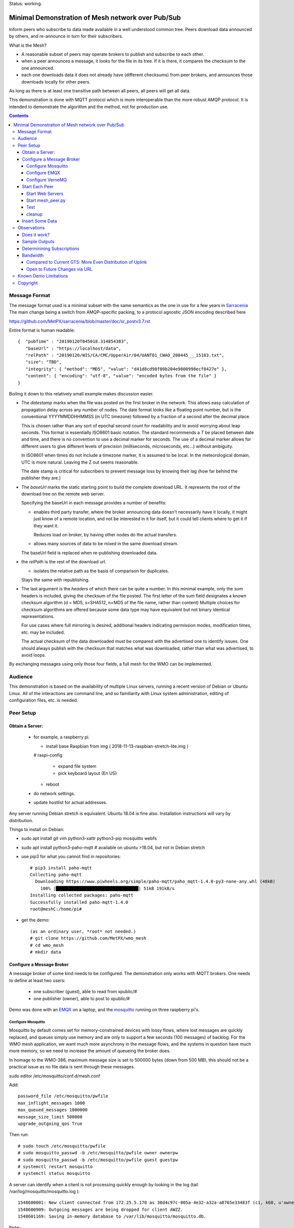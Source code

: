 
Status: working.


==================================================
Minimal Demonstration of Mesh network over Pub/Sub
==================================================

Inform peers who subscribe to data made available in a well understood
common tree. Peers download data announced by others, and re-announce 
in turn for their subscribers.

What is the Mesh?  

* A reasonable subset of peers may operate brokers to publish and subscribe to each other.  

* when a peer announces a message, it looks for the file in its tree.
  If it is there, it compares the checksum to the one announced.

* each one downloads data it does not already have (different checksums)
  from peer brokers, and announces those downloads locally for other peers.

As long as there is at least one transitive path between all peers, 
all peers will get all data.

This demonstration is done with MQTT protocol which is more
interoperable than the more robust AMQP protocol. It is intended
to demonstrate the algorithm and the method, not for production use.

.. contents::


Message Format
==============

The message format used is a minimal subset with the same semantics
as the one in use for a few years in `Sarracenia <https://github.com/MetPX/sarracenia>`_
The main change being a switch from AMQP-specific packing, to a
protocol agnostic JSON encoding described here

https://github.com/MetPX/sarracenia/blob/master/doc/sr_postv3.7.rst

Entire format is human readable::

   {  "pubTime" : "20190120T045018.314854383", 
      "baseUrl" : "https://localhost/data", 
      "relPath" : "20190120/WIS/CA/CMC/UpperAir/04/UANT01_CWAO_200445___15103.txt", 
      "size": "TBD",
      "integrity": { "method": "MD5", "value": "d41d8cd98f00b204e9800998ecf8427e" },
      "content": { "encoding": "utf-8", "value": "encoded bytes from the file" }
   }

Boiling it down to this relatively small example makes discussion easier.

*  The *datestamp* marks when the file was posted on the first broker in the network.
   This allows easy calculation of propagation delay across any number of nodes.
   The date format looks like a floating point number,  but is the conventional 
   YYYYMMDDHHMMSS (in UTC timezone) followed by a fraction of a second after the 
   decimal place.  

   This is chosen rather than any sort of epochal second count for readability
   and to avoid worrying about leap seconds. This format is essentially ISO8601 
   basic notation. The standard recommends a *T* be placed between date and time, 
   and there is no convention to use a decimal marker for seconds. The use of a 
   decimal marker allows for different users to give different levels of 
   precision (milliseconds, microseconds, etc...) without ambiguity.

   In ISO8601 when times do not include a timezone marker, it is assumed to be local.
   In the meteorological domain, UTC is more natural. Leaving the Z out seems reasonable.

   The date stamp is critical for subscribers to prevent message loss by knowing
   their lag (how far behind the publisher they are.) 

*  The *baseUrl* marks the static starting point to build the complete download URL.
   It represents the root of the download tree on the remote web server.

   Specifying the baseUrl in each message provides a number of benefits:

   - enables third party transfer, where the broker announcing data doesn't necessarily
     have it locally, it might just know of a remote location, and not be interested in
     it for itself, but it could tell clients where to get it if they want it.

     Reduces load on broker, by having other nodes do the actual transfers.

   - allows many sources of data to be mixed in the same download stream.

   The baseUrl field is replaced when re-publishing downloaded data.


*  the *relPath* is the rest of the download url.

   - isolates the relative path as the basis of comparison for duplicates.
 
   Stays the same with republishing.


*  The last argument is the *headers* of which there can be quite a number.
   In this minimal example, only the *sum* headers is included, giving the
   checksum of the file posted.  The first letter of the sum field designates
   a known checksum algorithm (d = MD5, s=SHA512, n=MD5 of the file name, rather than content)
   Multiple choices for checksum algorithms are offered because some data type
   may have equivalent but not binary identical representations.

   For use cases where full mirroring is desired, additional headers indicating
   permission modes, modification times, etc. may be included.

   The actual checksum of the data downloaded must be compared with the
   advertised one to identify issues. One should always publish with the checksum
   that matches what was downloaded, rather than what was advertised, to avoid loops.

By exchanging messages using only those four fields, a full mesh for the WMO can be implemented.

Audience
========

This demonstration is based on the availability of multiple Linux servers, running
a recent version of Debian or Ubuntu Linux. All of the interactions are command line,
and so familiarity with Linux system administration, editing of configuration files,
etc. is needed.


Peer Setup
==========


Obtain a Server:
----------------

  - for example, a raspberry pi.

    - install base Raspbian from img ( 2018-11-13-raspbian-stretch-lite.img )

    # raspi-config

      - expand file system 
 
      - pick keyboard layout (En US)

    - reboot

  - do network settings.

  - update hostlist for actual addresses. 

Any server running Debian stretch is equivalent. Ubuntu 18.04 is fine also.
Installation instructions will vary by distribution. 


Things to install on Debian:

- sudo apt install git vim python3-xattr python3-pip mosquitto webfs

- sudo apt install python3-paho-mqtt  # available on ubuntu >18.04, but not in Debian stretch

- use pip3 for what you cannot find in repositories::

   # pip3 install paho-mqtt
   Collecting paho-mqtt
     Downloading https://www.piwheels.org/simple/paho-mqtt/paho_mqtt-1.4.0-py3-none-any.whl (48kB)
       100% |████████████████████████████████| 51kB 191kB/s 
   Installing collected packages: paho-mqtt
   Successfully installed paho-mqtt-1.4.0
   root@meshC:/home/pi# 

- get the demo::

    (as an ordinary user, *root* not needed.)
    # git clone https://github.com/MetPX/wmo_mesh
    # cd wmo_mesh
    # mkdir data


Configure a Message Broker
--------------------------

A message broker of some kind needs to be configured.
The demonstration only works with MQTT brokers.  One needs 
to define at least two users:

  - one subscriber (guest), able to read from xpublic/#
  - one publisher (owner), able to post to xpublic/#

Demo was done with an `EMQX <emqtt.io>`_ on a laptop, and the `mosquitto <https://mosquitto.org/>`_ running
on three raspberry pi's.  

Configure Mosquitto
~~~~~~~~~~~~~~~~~~~

Mosquitto by default comes set for memory-constrained devices with lossy flows, where 
lost messages are quickly replaced, and queues simply use memory and are only to support a few 
seconds (100 messages) of backlog. For the WMO mesh application, we want much more asynchrony 
in the message flows, and the systems in question have much more memory, so we need to increase 
the amount of queueing the broker does.

In homage to the WMO-386, maximum message size is set to 500000 bytes (down from 500 MB), this
should not be a practical issue as no file data is sent through these messages.

sudo editor /etc/mosquitto/conf.d/mesh.conf

Add::

        password_file /etc/mosquitto/pwfile
        max_inflight_messages 1000
        max_queued_messages 1000000
        message_size_limit 500000
        upgrade_outgoing_qos True

Then run::

       # sudo touch /etc/mosquitto/pwfile
       # sudo mosquitto_passwd -b /etc/mosquitto/pwfile owner ownerpw
       # sudo mosquitto_passwd -b /etc/mosquitto/pwfile guest guestpw
       # systemctl restart mosquitto
       # systemctl status mosquitto

A server can identify when a client is not processing quickly enough by looking 
in the log (tail /var/log/mosquitto/mosquitto.log )::

   1548600001: New client connected from 172.25.5.170 as 30d4c97c-005a-4e32-a32a-a8765e33483f (c1, k60, u'owner').
   1548600909: Outgoing messages are being dropped for client AWZZ.
   1548601169: Saving in-memory database to /var/lib/mosquitto/mosquitto.db.

Note::
  to convert epochal time stamp in mosquitto.log:
  
  blacklab% TZ=GMT0 date -d '@1548601169'
  Sun Jan 27 14:59:29 GMT 2019
  blacklab%

The above shows the slower, 1st gen raspberry pi is unable to keep up with the message flow
using only single peer. With Sarracenia, one would add *instances* here to have multiple
workers to solve this problem. The limitation is not the demonstration, but rather
MQTT itself, which doesn't permit multiple workers to consume from the same queue
as AMQP does.  However we can add a subscription to a second peer to double the amount
of downloading the slow pi does, and it helps quite a bit.



Configure EMQX
~~~~~~~~~~~~~~~

(from David Podeur...)::

  here are the installation steps for EMQX on
  > Ubuntu 18.04
  > 
  > wget http://emqtt.io/downloads/latest/ubuntu18_04-deb -O emqx-ubuntu18.04-v3.0.0_amd64.deb
  > 
  > sudo dpkg -i emqx-ubuntu18.04-v3.0.0_amd64.deb
  > sudo systemctl enable emqx
  > sudo systemctl start emqx
  > 
  > URL: http://host:18083
  > Username: admin
  > Password: public

Use browser to access management GUI on host:18083

Add users, guest and owner, and set their passwords.
Add the following to /etc/emqx/acl.conf::

 {allow, all, subscribe, [ "xpublic/#" ] }.

 {allow, {user, "owner"}, publish, [ "xpublic/#" ] }.

To have ACL´s take effect, restart::

  systemctl restart emqx

EQMX seems to come by default with sufficient queueing & 
buffering not to lose messages in the tests.

Configure VerneMQ
~~~~~~~~~~~~~~~~~

Download the appropriate vernemq package, and install it.
Create guest and admin users, and set their passwords::

  # vmq-passwd -c /etc/vernemq/vmq.passwd guest
  # vmq-passwd /etc/vernemq/vmq.passwd admin

The Access Control lists would be more complex in practice.
This is a very simple choice for the demo.  Add ACL's needed::

  # cat /etc/vernemq/vmq.acl
  user admin
  topic write xpublic/#
  user guest
  topic read xpublic/#
  #

restart VerneMQ::

  # systemctl restart vernemq 



Start Each Peer
---------------

Each node in the network needs to run:

- a web server to allow others to download.
- a broker to allow messages to flow
- the mesh_peer script to obtain data from peers.

Start Web Servers
~~~~~~~~~~~~~~~~~~

Need to run a web server that exposes folders under the wmo_mesh directory in a very plain way::

    # in one shell start:
    # cd wmo_mesh
    # webfsd -p 8000

An alternative to *webfsd* is the *./trivialserver.py* included in the demo.
It uses more cpu, but is sufficient for a demonstration.

Start mesh_peer.py
~~~~~~~~~~~~~~~~~~
    
In a shell window on start::

   # ./mesh_peer.py --verbose=2 --broker mqtt://guest:guestpw@peer_to_subscribe_to --post_broker mqtt://owner:ownerpw@this_host 

It will download data under the *data/* sub-directory, and publish it on this_host's broker. 

Test
~~~~

On any peer::

   # echo "hello" >data/hello.txt
   # ./mesh_pub.py --post_broker mqtt://owner:ownerpw@this_host data/hello.txt

And the file should rapidly propagate to the peers.  Use *--inline* option to have the file content
include in the message itself (as long as it is below the threshold maximum size.)

For example, with four nodes named blacklab, awzz, bwqd, and cwnp. 
Examples::
 
   blacklab% ./mesh_peer.py --inline --broker mqtt://guest:guestpw@blacklab  --post_broker http://owner:ownerpw@awzz
   pi@BWQD:~/wmo_mesh $ ./mesh_peer.py --inline --broker mqtt://guest:guestpw@blacklab --post_broker mqtt://owner:ownerpw@bwqd
   pi@cwnp:~/wmo_mesh $ ./mesh_peer.py --inline --broker mqtt://guest:guestpw@bwqd --post_broker mqtt://owner:ownerpw@cwnp
   pi@AWZZ:~/wmo_mesh $ ./mesh_peer.py --broker mqtt://guest:guestpw@cwnp --post_broker mqtt://owner:ownerpw@awzz

Any peer can consume messages whether the data is inlined or not.




cleanup
~~~~~~~

A sample cron job for directory cleanup has been included.  It is called as follows::

    ./old_hour_dirs.py 13 data

To remove all directories with UTC date stamps more than 13 hours old.
Sample crontab entry::

    21 * * * * /home/peter/wmo_mesh/old_hour_dirs.py 12 /home/peter/wmo_mesh/data

At 21 minutes past the hour, every hour delete directory trees under /home/peter/wmo_mesh/data which
are more than two hours old.


Insert Some Data
----------------

There are some Canadian data pumps publishing Sarracenia v02 messages over AMQP 0.9 protocol
(RabbitMQ broker) available on the internet. There are various ways of injecting data
into such a network, using the exp_2mqtt for a Sarracenia subscriber.

The WMO_Sketch_2mqtt.conf file is a Sarracenia subscribe that subscribes to messages from
here:

   https://hpfx.collab.science.gc.ca/~pas037/WMO_Sketch/

Which is an experimental data mart sandbox for use in trialling directory tree structures.
It contains an initial tree proposal. The data in the tree is an exposition of a UNIDATA-LDM
feed used as a quasi-public academic feed for North American universities training meteorologists.
It provides a good facsimile of what a WMO data exchange might look like, in terms of volume
and formats. Certain voluminous data sets have been elided from the feed, to ease
experimentation.

1. `Install Sarracenia <https://github.com/MetPX/sarracenia/blob/master/doc/Install.rst>`_

2. Ensure configuration directories are present::

      mkdir ~/.config ~/.config/sarra ~/.config/sarra/subscribe ~/.config/sarra/plugins
      # add credentials to access AMQP pumps.
      echo "amqps://anonymous:anonymous@hpfx.collab.science.gc.ca" >~/.config/sarra/credentials.conf
      echo "amqps://anonymous:anonymous@dd.weather.gc.ca" >>~/.config/sarra/credentials.conf
 
2. Copy configurations present only in git repo, and no released version

   In later versions of Sarracenia ( > 2.19.01b1), the configurations are included in examples, 
   so one could replace the above with:

   sr_subscribe add WMO_Sketch_2mqtt.conf
    

   What is in the WMO_Sketch_2mqtt.conf file?::

    broker amqps://anonymous@hpfx.collab.science.gc.ca   <-- connect to this broker as anonymous user.
    exchange xs_pas037_wmosketch_public                  <-- to this exchange (root topic in MQTT parlance)
    no_download                                          <-- only get messages, data download will by done
                                                             by mesh_peer.py
    exp_2mqtt_post_broker mqtt://tsource@localhost       <-- tell plugin the MQTT broker to post to.
    post_exchange xpublic                                <-- tell root of the topic tree to post to.
    plugin exp_2mqtt                                     <-- plugin that connects to MQTT instead of AMQP
    subtopic #                                           <-- server-side wildcard to say we are interested in everything.
    accept .*                                            <-- client-side wildcard, selects everything.
    report_back False                                    <-- do not return telemetry to source.


3. Start up the configuration.

   For an initial check, do a first start up of the message transfer client::

       sr_subscribe foreground WMO_Sketch_2mqtt.conf

   After running for a few seconds, hit ^C to abort. Then start it again in daemon mode::

       sr_subscribe start WMO_Sketch_2mqtt.conf

   and it should be running. Logs will be in ~/.config/sarra/log

   Sample output::

       blacklab% sr_subscribe foreground WMO_Sketch_2mqtt.conf  
       2019-01-22 19:43:46,457 [INFO] sr_subscribe WMO_Sketch_2mqtt start
       2019-01-22 19:43:46,457 [INFO] log settings start for sr_subscribe (version: 2.19.01b1):
       2019-01-22 19:43:46,458 [INFO] 	inflight=.tmp events=create|delete|link|modify use_pika=False topic_prefix=v02.post
       2019-01-22 19:43:46,458 [INFO] 	suppress_duplicates=False basis=path retry_mode=True retry_ttl=300000ms
       2019-01-22 19:43:46,458 [INFO] 	expire=300000ms reset=False message_ttl=None prefetch=25 accept_unmatch=False delete=False
       2019-01-22 19:43:46,458 [INFO] 	heartbeat=300 sanity_log_dead=450 default_mode=000 default_mode_dir=775 default_mode_log=600 discard=False durable=True
       2019-01-22 19:43:46,458 [INFO] 	preserve_mode=True preserve_time=True realpath_post=False base_dir=None follow_symlinks=False
       2019-01-22 19:43:46,458 [INFO] 	mirror=False flatten=/ realpath_post=False strip=0 base_dir=None report_back=False
       2019-01-22 19:43:46,458 [INFO] 	Plugins configured:
       2019-01-22 19:43:46,458 [INFO] 		do_download: 
       2019-01-22 19:43:46,458 [INFO] 		do_get     : 
       2019-01-22 19:43:46,458 [INFO] 		on_message: EXP_2MQTT 
       2019-01-22 19:43:46,458 [INFO] 		on_part: 
       2019-01-22 19:43:46,458 [INFO] 		on_file: File_Log 
       2019-01-22 19:43:46,458 [INFO] 		on_post: Post_Log 
       2019-01-22 19:43:46,458 [INFO] 		on_heartbeat: Hb_Log Hb_Memory Hb_Pulse RETRY 
       2019-01-22 19:43:46,458 [INFO] 		on_report: 
       2019-01-22 19:43:46,458 [INFO] 		on_start: EXP_2MQTT 
       2019-01-22 19:43:46,458 [INFO] 		on_stop: 
       2019-01-22 19:43:46,458 [INFO] log_settings end.
       2019-01-22 19:43:46,459 [INFO] sr_subscribe run
       2019-01-22 19:43:46,459 [INFO] AMQP  broker(hpfx.collab.science.gc.ca) user(anonymous) vhost()
       2019-01-22 19:43:46,620 [INFO] Binding queue q_anonymous.sr_subscribe.WMO_Sketch_2mqtt.24347425.16565869 with key v02.post.# from exchange xs_pas037_wmosketch_public on broker amqps://anonymous@hpfx.collab.science.gc.ca
       2019-01-22 19:43:46,686 [INFO] reading from to anonymous@hpfx.collab.science.gc.ca, exchange: xs_pas037_wmosketch_public
       2019-01-22 19:43:46,687 [INFO] report_back suppressed
       2019-01-22 19:43:46,687 [INFO] sr_retry on_heartbeat
       2019-01-22 19:43:46,688 [INFO] No retry in list
       2019-01-22 19:43:46,688 [INFO] sr_retry on_heartbeat elapse 0.001044
       2019-01-22 19:43:46,689 [ERROR] exp_2mqtt: authenticating as tsource 
       2019-01-22 19:43:48,101 [INFO] exp_2mqtt publising topic=xpublic/v03/post/2019012300/KWNB/SX, body=["20190123004338.097888", "https://hpfx.collab.science.gc.ca/~pas037/WMO_Sketch/", "/2019012300/KWNB/SX/SXUS22_KWNB_230000_RRX_e12080ee6aaf254ab0cd97069be3812b.txt", {"parts": "1,278,1,0,0", "atime": "20190123004338.0927228928", "mtime": "20190123004338.0927228928", "source": "UCAR-UNIDATA", "from_cluster": "DDSR.CMC,DDI.CMC,DDSR.SCIENCE,DDI.SCIENCE", "to_clusters": "DDI.CMC,DDSR.CMC,DDI.SCIENCE,DDI.SCIENCE", "sum": "d,e12080ee6aaf254ab0cd97069be3812b", "mode": "664"}]
       2019-01-22 19:43:48,119 [INFO] exp_2mqtt publising topic=xpublic/v03/post/2019012300/KOUN/US, body=["20190123004338.492952", "https://hpfx.collab.science.gc.ca/~pas037/WMO_Sketch/", "/2019012300/KOUN/US/USUS44_KOUN_230000_4d4e58041d682ad6fe59ca9410bb85f4.txt", {"parts": "1,355,1,0,0", "atime": "20190123004338.488722801", "mtime": "20190123004338.488722801", "source": "UCAR-UNIDATA", "from_cluster": "DDSR.CMC,DDI.CMC,DDSR.SCIENCE,DDI.SCIENCE", "to_clusters": "DDI.CMC,DDSR.CMC,DDI.SCIENCE,DDI.SCIENCE", "sum": "d,4d4e58041d682ad6fe59ca9410bb85f4", "mode": "664"}]
       2019-01-22 19:43:48,136 [INFO] exp_2mqtt publising topic=xpublic/v03/post/2019012300/KWNB/SM, body=["20190123004338.052487", "https://hpfx.collab.science.gc.ca/~pas037/WMO_Sketch/", "/2019012300/KWNB/SM/SMVD15_KWNB_230000_RRM_630547d96cf1a4f530bd2908d7bfe237.txt", {"parts": "1,2672,1,0,0", "atime": "20190123004338.048722744", "mtime": "20190123004338.048722744", "source": "UCAR-UNIDATA", "from_cluster": "DDSR.CMC,DDI.CMC,DDSR.SCIENCE,DDI.SCIENCE", "to_clusters": "DDI.CMC,DDSR.CMC,DDI.SCIENCE,DDI.SCIENCE", "sum": "d,630547d96cf1a4f530bd2908d7bfe237", "mode": "664"}]
       2019-01-22 19:43:48,152 [INFO] exp_2mqtt publising topic=xpublic/v03/post/2019012300/KWNB/SO, body=["20190123004338.390638", "https://hpfx.collab.science.gc.ca/~pas037/WMO_Sketch/", "/2019012300/KWNB/SO/SOVD83_KWNB_230000_RRX_8e94b094507a318bc32a0407a96f37a4.txt", {"parts": "1,107,1,0,0", "atime": "20190123004338.388722897", "mtime": "20190123004338.388722897", "source": "UCAR-UNIDATA", "from_cluster": "DDSR.CMC,DDI.CMC,DDSR.SCIENCE,DDI.SCIENCE", "to_clusters": "DDI.CMC,DDSR.CMC,DDI.SCIENCE,DDI.SCIENCE", "sum": "d,8e94b094507a318bc32a0407a96f37a4", "mode": "664"}]
       2019-01-22 19:43:48,170 [INFO] exp_2mqtt publising topic=xpublic/v03/post/2019012300/EGRR/IU, body=["20190123004331.855253", "https://hpfx.collab.science.gc.ca/~pas037/WMO_Sketch/", "/2019012300/EGRR/IU/IUAA01_EGRR_230042_99240486f422b0cb2dcead7819ba8100.bufr", {"parts": "1,249,1,0,0", "atime": "20190123004331.852722168", "mtime": "20190123004331.852722168", "source": "UCAR-UNIDATA", "from_cluster": "DDSR.CMC,DDI.CMC,DDSR.SCIENCE,DDI.SCIENCE", "to_clusters": "DDI.CMC,DDSR.CMC,DDI.SCIENCE,DDI.SCIENCE", "sum": "d,99240486f422b0cb2dcead7819ba8100", "mode": "664"}]
       2019-01-22 19:43:48,188 [INFO] exp_2mqtt publising topic=xpublic/v03/post/2019012300/CWAO/FT, body=["20190123004337.955676", "https://hpfx.collab.science.gc.ca/~pas037/WMO_Sketch/", "/2019012300/CWAO/FT/FTCN31_CWAO_230000_AAA_81bdc927f5545484c32fb93d43dcf3ca.txt", {"parts": "1,182,1,0,0", "atime": "20190123004337.952722788", "mtime": "20190123004337.952722788", "source": "UCAR-UNIDATA", "from_cluster": "DDSR.CMC,DDI.CMC,DDSR.SCIENCE,DDI.SCIENCE", "to_clusters": "DDI.CMC,DDSR.CMC,DDI.SCIENCE,DDI.SCIENCE", "sum": "d,81bdc927f5545484c32fb93d43dcf3ca", "mode": "664"}]
    
As these messages come from Sarracenia, they include a lot more fields. There is also a feed from 
the current Canadian datamart which has a more eclectic mix of data, but not much in WMO formats:

        https://raw.githubusercontent.com/MetPX/sarracenia/master/sarra/examples/subscribe/dd_2mqtt.conf

There will be imagery and Canadian XML files and in a completely different directory tree that is much more difficult
to clean.

Note that the *source* field is set, in this feed, to *UCAR-UNIDATA*, which is the local name in ECCC
for this data source. One would expect the CCCC of the centre injecting the data to be provided in this field.


Observations
============

Does it work?
-------------

Hard to tell. If you set up passwordless ssh between the nodes, you can generate some gross level reports like so::

      blacklab% for i in blacklab awzz bwqd cwnp; do ssh $i du -sh wmo_mesh/data/*| awk ' { printf "%10s %5s %s\n", "'$i'", $1, $2 ; };' ; done | sort -r -k 3
          cwnp   31M wmo_mesh/data/2019012419
          bwqd   29M wmo_mesh/data/2019012419
      blacklab   29M wmo_mesh/data/2019012419
          awzz   29M wmo_mesh/data/2019012419
          cwnp   29M wmo_mesh/data/2019012418
          bwqd   28M wmo_mesh/data/2019012418
      blacklab   28M wmo_mesh/data/2019012418
          awzz   28M wmo_mesh/data/2019012418
          cwnp   32M wmo_mesh/data/2019012417
          bwqd   32M wmo_mesh/data/2019012417
      blacklab   31M wmo_mesh/data/2019012417
          awzz   32M wmo_mesh/data/2019012417
      blacklab%

So, not perfect. Why? Message loss occurs when subscribers fall too far behind publishers.

Sample Outputs
--------------

Below are some sample outputs of mesh_peer.py running. A message received on node *CWNP*,
served by node *blacklab* , but *CWNP* already has it, so it is not downloaded::

    topic:  xpublic/v03/post/2019013003/GTS/CWAO/SX
    payload:  ['20190130033826.740083', 'http://blacklab:8000/data', '/2019013003/GTS/CWAO/SX/SXCN19_CWAO_300300_ac8d831ec7ffe25b3a0bbc3b22fca2c4.txt', { 'sum': 'd,ac8d831ec7ffe25b3a0bbc3b22fca2c4' }]
        lag: 42.4236   (mean lag of all messages: 43.8661 )
    file exists: data/2019013003/GTS/CWAO/SX/SXCN19_CWAO_300300_ac8d831ec7ffe25b3a0bbc3b22fca2c4.txt. Should we download? 
    retrieving sum
    hash: d,ac8d831ec7ffe25b3a0bbc3b22fca2c4
    same content:  data/2019013003/GTS/CWAO/SX/SXCN19_CWAO_300300_ac8d831ec7ffe25b3a0bbc3b22fca2c4.txt
 
In this case, the consumer is receiving a message 42 seconds after it's initial 
injection into the network. Below is a case where blacklab has a file 
that *CWNP* wants::

    topic:  xpublic/v03/post/2019013003/GTS/AMMC/FT
    payload: ['20190130033822.951880', 'http://blacklab:8000/data', '/2019013003/GTS/AMMC/FT/FTAU31_AMMC_292300_AAC_c267e44d8cfc52af0bbc425c46738ad7.txt', { 'sum': 'd,c267e44d8cfc52af0bbc425c46738ad7' }]
    lag: 33.924   (mean lag of all messages: 43.8674 )
    writing attempt 0: data/2019013003/GTS/AMMC/FT/FTAU31_AMMC_292300_AAC_c267e44d8cfc52af0bbc425c46738ad7.txt
    calculating sum
    published: t=xpublic/v03/post/2019013003/GTS/AMMC/FT, body=[ "20190130033822.951880", "http://cwnp:8000/data", "/2019013003/GTS/AMMC/FT/FTAU31_AMMC_292300_AAC_c267e44d8cfc52af0bbc425c46738ad7.txt", { "sum": "d,c267e44d8cfc52af0bbc425c46738ad7" }]
 
The file is downloaded and written to the local path, checksum of the 
downloaded data determined, and then an updated message published, with the 
base URL changed to refer to the local node *CWNP* (the checksum is the same
as in the input message because it was correct.)

Determinining Subscriptions
---------------------------

In the sample output above, there is a line listing **lag** (the age of the message
being ingested, based on it's timestamp.) Lag of individual messages can be 
highly variable due to the effects of queueing. If lag is consistently too high,
or an increasing trend is identified over time, one must address it, as eventually
the consumer will fall too far behind the source and the source will begin dropping
messages.

It is here were a major practical difference between AMQP and MQTT is obvious. To
increase the number of messages being consumer per unit time with AMQP, one would add
consumers to a shared queue. With Sarracenia, this means increasing the *instances* setting.
Generally increasing instances provides enough performance.

With MQTT, on the other hand, multiple consumers to a single queue is not possible, so
one must partition the topic space using subtopic filtering.  The first simple subscription is:: 

   # ./mesh_peer.py --verbose=2 --broker mqtt://guest:guestpw@peer_to_subscribe_to --post_broker mqtt://owner:ownerpw@this_host 

If that is too slow, then the same subscription must be tuned For example::

   # ./mesh_peer.py --subtopic '+/GTS/+/IU/#' --subtopic '+/GTS/+/IS/#'--verbose=2 --broker mqtt://guest:guestpw@peer_to_subscribe_to --post_broker mqtt://owner:ownerpw@this_host  --clean_session

would only subscribe to BUFR reports on the peer, from all over the world.  
Whenever you change the --subtopic settings, you should use the --clean_session setting, 
as by default mesh_peer.py will try to connect to recover any messages missed while it was stopped.
Once you have finished tuning, remove the --clean_session from the options to avoid
data loss.

Another means of dividing the flow, one could subscribe to reports on the peer from 
different origin codes::

   # ./mesh_peer.py --subtopic '+/GTS/KWNB/+/#' --subtopic '+/GTS/KWBC/+/#'--verbose=2 --broker mqtt://guest:guestpw@peer_to_subscribe_to --post_broker mqtt://owner:ownerpw@this_host 

Ensure that the combination of all subscriptions includes all of the data 
of to be downloaded from the peer. In order to ensure that data flows in
the event of the failure of any one peer, each node should maintain equivalent
subscriptions to at least two nodes in the network.  

Some future work would be to create a second daemon, mesh_dispatch, that would
automatically spawn mesh_peer instances with appropriately partitioned subscriptions.
It should be straightforward, but there wasn´t time before the meeting.




Bandwidth
---------

It should be noted that if each node is subscribed to at least two peers, 
each announcement will be read from two sources and sent to two subscribers 
(minimum four traversals), and the data itself will be read once, and likely
delivered to one subscriber. The multiple extra sends of announcements 
is one point against including the data itself in the message stream.

where peering to any node may have similar cost. One can adapt to different
topologies (such as, where it is advantageous to have peers within one region)
by careful selection of peering. No change in design is needed.


Compared to Current GTS: More Even Distribution of Uplink
~~~~~~~~~~~~~~~~~~~~~~~~~~~~~~~~~~~~~~~~~~~~~~~~~~~~~~~~~

The *Regional Main Data Communications Network* (RMDCN), an MPLS network
(Multi-protocol Lan Service, a technology that results in a central 
node to interconnect subscribers, or a star-topology) network, that 
the European Centre for Medium-range Weather Forecasting (ECMWF) has 
contracted, is the de-facto standard physical link over which the GTS links
are transported. In this network, there is little to no advantage (lower 
latency of higher bandwidth) to peering with geopraphic proximity.

However, links in such networks are typically symmetric: They have
the same bandwidth available for both sending and receiving data. As the data 
for any one country is much less to send than the data from the rest of the
world to be received, each country will have excess unused sending capacity
on their RMDCN link. The exception to this would be GTS regional 
telecomunications hubs (RTH), which may need to obtain higher capacity
RMDCN conncetions in order to send upto the whole world´s data to each of it´s 
client NC´s. 

In comparison to this current layering of point to point GTS links over the 
RMDCN, the mesh exchange proposal would reduce to the RTH need for uplink 
bandwidth, and increase the reliance on existing likely unused uplink 
bandwidth at the other centres, potentially lowering the cost of RMDCN as a whole.
The GTS is currently very limited in it´s volume, so the effect would be 
negligeable, but if volumes expand, this inherently more even spread of 
uplink bandwidth could become more noticeable. 


Open to Future Changes via URL
~~~~~~~~~~~~~~~~~~~~~~~~~~~~~~

While transport is a solved problem, this approach in no way limits
future adoption of new technology, by dint of supporting additional
protocols for downloading (e.g. ipfs) that may result in more efficient
use of available bandwidth.




Known Demo Limitations 
======================

* **Retrieval is http or https only** not SFTP, or ftp, or ftps. (Sarracenia does all of them.)

* **The same tree everywhere.** Sarracenia has extensive support for transforming the tree on the fly.
  Not everyone will be happy with any tree that is specified, being able to transform the tree
  makes adoption easier for usage apart from WMO nodes.

* **No broker management.** Sarracenia incorporates user permissions management of a RabbitMQ broker,
  so the broker can be entirely managed, after initial setup, with the application. It implements
  a flexible permission scheme that is onerous to do manually.
  In the demo, access permissions must be done manually. 

* **credentials in command-line** better practice to put them in a separate file, as Sarracenia does.

* **logging**, in Sarracenia, logs are available for the dozens of daemons running in a real deployment.
  They are rotated daily, and retention is configurable.  The demo writes to standard output and error streams.
  The logs also provide timestamps in the timezone preferred. 

* mesh_peer is in **entirely in python** in this demo, which is relatively resource intensive and 
  will not obtain optimal performance. Sarracenia, for example, allows for optimized plugins to 
  replace python processing where appropriate. On the other hand, a raspberry pi is very constrained
  and keeping up with an impressive flow with little apparent load. 

* demo **reads every file twice**, once to download, once to checksum. Checksum is then cached
  in an extended attribute, which makes it non-portable to Windows. Sarracenia usually checksums
  files are they are downloaded (unless an accelerated binary downloader plugin is used.)
  avoiding one read.

* demo **reads every file into memory**. Chunking would be more efficient and is done by 
  Sarracenia.

* *Potential race condition* As there is no file locking, if a file is obtained from two 
  nodes at exactly the same time, the content of a file already transferred may disappear 
  while the second writer is writing it. Unclear if this is a real problem, requires 
  further study.

* Other than observations of lag, the **client cannot determine if messages have been lost.**
  MQTT has limited buffering, and it will discard messages and note the loss on the 
  server log. Client has no way of knowing that there are messages missing.  
  One could add administrative messages to the protocol to warn of such things 
  in a different topic hierarchy using a separate consumer. That hierarchy 
  would have very low traffic. This is not a protocol specific issue. It is 
  fundamental that subscribers must keep up with publishers, or messages
  will be lost.

* Security: **one should validate the baseUrl** is reasonable given the source of the 
  message. This is a variety of *cross-site scripting* that needs to be worried over in
  deployment.

* Security: reviews may complain about **use of MD5**, SHA512 is also available, but the
  correct algorithms to use will need to be maintained over time. This is one aspect
  that needs to be standardized (everyone needs to have a list of well-known checksum
  algorithms.)

* Security: **mqtts, and https needed** in production scenarios.


Copyright
=========

The MetPX project is copyright Government of Canada, using the same license as the Linux
kernel (GPLv2) and is thus free to use, modify and distribute as long as the changes are 
made public as well. Contributors retain copyright to their contributions.
